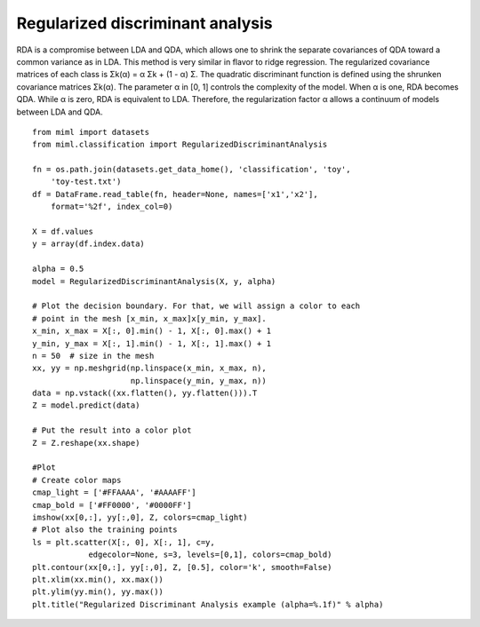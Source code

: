 .. _examples-miml-classification-rda:

********************************
Regularized discriminant analysis
********************************

RDA is a compromise between LDA and QDA, which allows one to shrink the separate covariances 
of QDA toward a common variance as in LDA. This method is very similar in flavor to ridge 
regression. The regularized covariance matrices of each class is Σk(α) = α Σk + (1 - α) Σ. 
The quadratic discriminant function is defined using the shrunken covariance matrices Σk(α). 
The parameter α in [0, 1] controls the complexity of the model. When α is one, RDA becomes QDA. 
While α is zero, RDA is equivalent to LDA. Therefore, the regularization factor α allows a 
continuum of models between LDA and QDA.

::

    from miml import datasets
    from miml.classification import RegularizedDiscriminantAnalysis

    fn = os.path.join(datasets.get_data_home(), 'classification', 'toy', 
        'toy-test.txt')
    df = DataFrame.read_table(fn, header=None, names=['x1','x2'], 
        format='%2f', index_col=0)

    X = df.values
    y = array(df.index.data)

    alpha = 0.5
    model = RegularizedDiscriminantAnalysis(X, y, alpha)

    # Plot the decision boundary. For that, we will assign a color to each
    # point in the mesh [x_min, x_max]x[y_min, y_max].
    x_min, x_max = X[:, 0].min() - 1, X[:, 0].max() + 1
    y_min, y_max = X[:, 1].min() - 1, X[:, 1].max() + 1
    n = 50  # size in the mesh
    xx, yy = np.meshgrid(np.linspace(x_min, x_max, n),
                         np.linspace(y_min, y_max, n))
    data = np.vstack((xx.flatten(), yy.flatten())).T
    Z = model.predict(data)

    # Put the result into a color plot
    Z = Z.reshape(xx.shape)

    #Plot
    # Create color maps
    cmap_light = ['#FFAAAA', '#AAAAFF']
    cmap_bold = ['#FF0000', '#0000FF']
    imshow(xx[0,:], yy[:,0], Z, colors=cmap_light)
    # Plot also the training points
    ls = plt.scatter(X[:, 0], X[:, 1], c=y,
                edgecolor=None, s=3, levels=[0,1], colors=cmap_bold)
    plt.contour(xx[0,:], yy[:,0], Z, [0.5], color='k', smooth=False)
    plt.xlim(xx.min(), xx.max())
    plt.ylim(yy.min(), yy.max())
    plt.title("Regularized Discriminant Analysis example (alpha=%.1f)" % alpha)
    
.. image:: ../../../_static/miml/rda_1.png